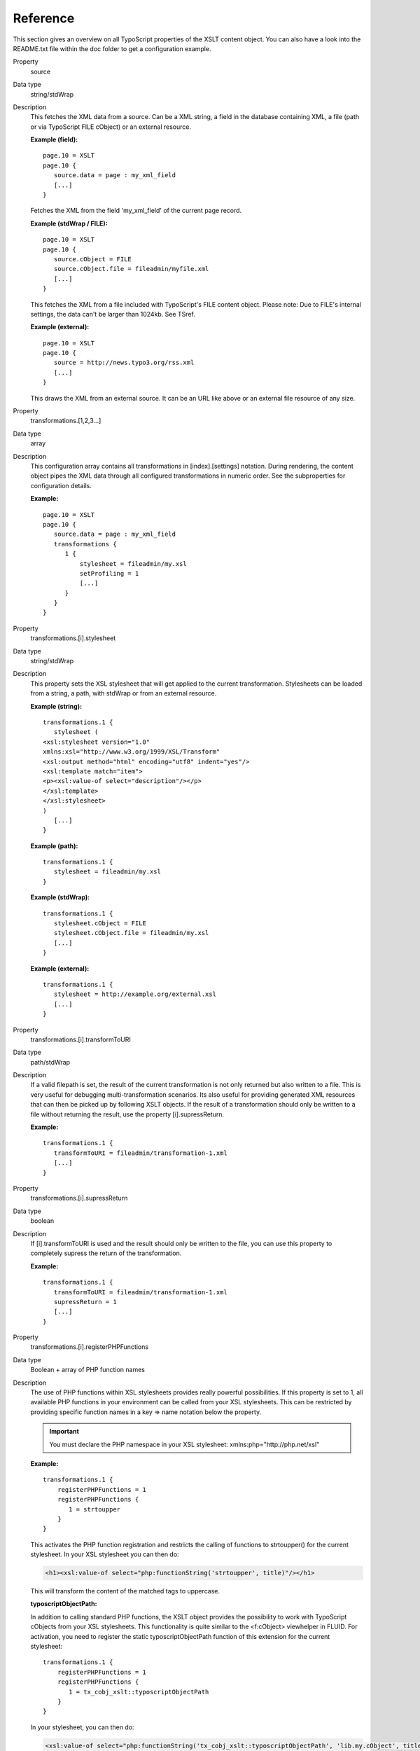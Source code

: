 ﻿

.. ==================================================
.. FOR YOUR INFORMATION
.. --------------------------------------------------
.. -*- coding: utf-8 -*- with BOM.

.. ==================================================
.. DEFINE SOME TEXTROLES
.. --------------------------------------------------
.. role::   underline
.. role::   typoscript(code)
.. role::   ts(typoscript)
   :class:  typoscript
.. role::   php(code)


Reference
---------

This section gives an overview on all TypoScript properties of the XSLT content object. 
You can also have a look into the README.txt file within the doc folder to get a configuration example.

.. container:: table-row

   Property
         source

   Data type
         string\/stdWrap

   Description
         This fetches the XML data from a source. Can be a XML string, a field
         in the database containing XML, a file (path or via TypoScript FILE
         cObject) or an external resource.

         **Example (field):** ::

            page.10 = XSLT
            page.10 {
               source.data = page : my_xml_field
               [...]
            }

         Fetches the XML from the field 'my\_xml\_field' of the current page
         record.

         **Example (stdWrap / FILE):** ::

            page.10 = XSLT
            page.10 {
               source.cObject = FILE
               source.cObject.file = fileadmin/myfile.xml
               [...]
            }

         This fetches the XML from a file included with TypoScript's FILE
         content object. Please note: Due to FILE's internal settings, the data
         can't be larger than 1024kb. See TSref.

         **Example (external):** ::

            page.10 = XSLT
            page.10 {
               source = http://news.typo3.org/rss.xml
               [...]
            }

         This draws the XML from an external source. It can be an URL like
         above or an external file resource of any size.


.. container:: table-row

   Property
         transformations.[1,2,3...]

   Data type
         array

   Description
         This configuration array contains all transformations in [index].[settings]
         notation. During rendering, the content object pipes the XML
         data through all configured transformations in numeric order. See the
         subproperties for configuration details.

         **Example:** ::

            page.10 = XSLT
            page.10 {
               source.data = page : my_xml_field
               transformations {
                  1 {
                      stylesheet = fileadmin/my.xsl
                      setProfiling = 1
                      [...]
                  }
               }
            }


.. container:: table-row

   Property
         transformations.[i].stylesheet

   Data type
         string\/stdWrap

   Description
         This property sets the XSL stylesheet that will get applied to the current
         transformation. Stylesheets can be loaded from a string, a path, with
         stdWrap or from an external resource.

         **Example (string):** ::

            transformations.1 {
               stylesheet (
            <xsl:stylesheet version="1.0" 
            xmlns:xsl="http://www.w3.org/1999/XSL/Transform"      
            <xsl:output method="html" encoding="utf8" indent="yes"/>
            <xsl:template match="item">             
            <p><xsl:value-of select="description"/></p>
            </xsl:template>
            </xsl:stylesheet>
            )
               [...]
            }

         **Example (path):** ::

            transformations.1 {
               stylesheet = fileadmin/my.xsl
            }

         **Example (stdWrap):** ::

            transformations.1 {
               stylesheet.cObject = FILE
               stylesheet.cObject.file = fileadmin/my.xsl
               [...]
            }

         **Example (external):** ::

            transformations.1 {
               stylesheet = http://example.org/external.xsl
               [...]
            }


.. container:: table-row

   Property
         transformations.[i].transformToURI

   Data type
         path\/stdWrap

   Description
         If a valid filepath is set, the result of the current transformation
         is not only returned but also written to a file. This is very useful
         for debugging multi-transformation scenarios. Its also useful for providing
         generated XML resources that can then be picked up by following XSLT
         objects. If the result of a transformation should only be written to a file
         without returning the result, use the property [i].supressReturn.

         **Example:** ::

            transformations.1 {
               transformToURI = fileadmin/transformation-1.xml
               [...]
            }


.. container:: table-row

   Property
         transformations.[i].supressReturn

   Data type
         boolean

   Description
         If [i].transformToURI is used and the result should only be written to 
         the file, you can use this property to completely supress the return 
         of the transformation.

         **Example:** ::

            transformations.1 {
               transformToURI = fileadmin/transformation-1.xml
               supressReturn = 1
               [...]
            }


.. container:: table-row

   Property
         transformations.[i].registerPHPFunctions

   Data type
         Boolean \+ array of PHP function names

   Description
         The use of PHP functions within XSL stylesheets provides
         really powerful possibilities.
         If this property is set to 1, all available PHP functions in your
         environment can be called from your XSL stylesheets. This can be
         restricted by providing specific function names in a key => name
         notation below the property.

         .. important::

            You must declare the PHP namespace in your XSL stylesheet: xmlns:php="http://php.net/xsl"

         **Example:** ::

            transformations.1 {
                registerPHPFunctions = 1
                registerPHPFunctions {
                   1 = strtoupper
                }
            }

         This activates the PHP function registration and restricts the calling
         of functions to strtoupper() for the current stylesheet. In your XSL
         stylesheet you can then do:

         .. code-block:: xml

            <h1><xsl:value-of select="php:functionString('strtoupper', title)"/></h1>

         This will transform the content of the matched tags to uppercase.

         **typoscriptObjectPath:**

         In addition to calling standard PHP functions, the XSLT object
         provides the possibility to work with TypoScript cObjects from your
         XSL stylesheets. This functionality is quite similar to the
         <f:cObject> viewhelper in FLUID. For activation, you need to register
         the static typoscriptObjectPath function of this extension for the
         current stylesheet: ::

            transformations.1 {
                registerPHPFunctions = 1
                registerPHPFunctions {
                   1 = tx_cobj_xslt::typoscriptObjectPath
                }
            }

         In your stylesheet, you can then do:

         .. code-block:: xslt

            <xsl:value-of select="php:functionString('tx_cobj_xslt::typoscriptObjectPath', 'lib.my.cObject', title)"/>

         This will submit the matches found by the stylesheet to lib.my.cObject
         for further processing.


.. container:: table-row

   Property
         transformations.[i].setParameters

   Data type
         array \+ subproperties

   Description
         Makes it possible to set parameters for the current stylesheet from
         TypoScript. The syntax is: ::

            transformations.1 {
                setParameters {
                   your_parameter_name {
                       namespace = your_namespace
                       value = your_value
                   }
                }
            }

         The keys of the array are the parameter names. Below each parameter
         name a namespace (string) and a value can be set. The  **.value**
         subproperty has stdWrap capabilities.

         **Example:** ::

            transformations.1 {
                setParameters {
                   pagetitle.value.data = page:title
                }
            }

         And in your XSL stylesheet:

         .. code-block:: xslt

            <xsl:param name="pagetitle" select="default"/>
            <h1><xsl:value-of select="$pagetitle"/></h1>


.. container:: table-row

   Property
         transformations.[i].removeParameters

   Data type
         array \+ subproperties

   Description
         Remove formerly set parameters from the stylesheet. The syntax is: ::

            transformations.1 {
                removeParameters {
                   your_parameter_name = 1
                   your_parameter_name {
                       namespace = your_namespace
                   }
                }
            }

         The namespace property is optional. Parameters to remove must be set
         to 1.


.. container:: table-row

   Property
         transformations.[i].setProfiling

   Data type
         boolean

   Description
         This activates profiling for the current stylesheet. The profiling
         information is written to the TSFE admin panel.


.. container:: table-row

   Property
         transformations.[i].stdWrap

   Data type
         stdWrap

   Description
         stdWrap properties for the current transformation. Executed before the result is passed to the next
         transformation and/or written to a file.


.. container:: table-row

   Property
         stdWrap

   Data type
         stdWrap

   Description
         stdWrap properties for the whole XSLT cObject ::

            page.10 = XSLT
            page.10 {

               [...]

               stdWrap {
                  outerWrap = <code>|</code>
               }
            }

         Executed on the final result of all transformations just before the content is returned.